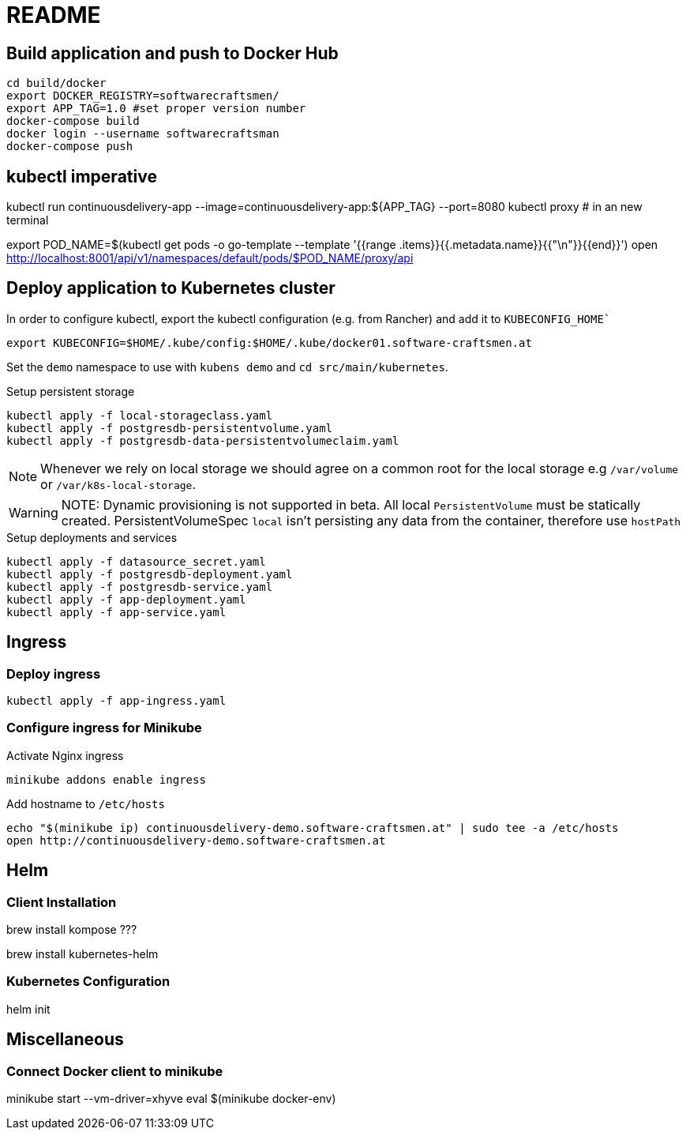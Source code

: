 = README

== Build application and push to Docker Hub

[source, bash]
----
cd build/docker
export DOCKER_REGISTRY=softwarecraftsmen/
export APP_TAG=1.0 #set proper version number
docker-compose build
docker login --username softwarecraftsman
docker-compose push
----

== kubectl imperative

kubectl run continuousdelivery-app --image=continuousdelivery-app:${APP_TAG} --port=8080
kubectl proxy # in an new terminal

export POD_NAME=$(kubectl get pods -o go-template --template '{{range .items}}{{.metadata.name}}{{"\n"}}{{end}}')
open http://localhost:8001/api/v1/namespaces/default/pods/$POD_NAME/proxy/api

== Deploy application to Kubernetes cluster

In order to configure kubectl, export the kubectl configuration (e.g. from Rancher) and add it to `KUBECONFIG_HOME``

----
export KUBECONFIG=$HOME/.kube/config:$HOME/.kube/docker01.software-craftsmen.at
----

Set the `demo` namespace to use with `kubens demo` and `cd src/main/kubernetes`.

.Setup persistent storage
[source, bash]
----
kubectl apply -f local-storageclass.yaml
kubectl apply -f postgresdb-persistentvolume.yaml
kubectl apply -f postgresdb-data-persistentvolumeclaim.yaml
----

NOTE: Whenever we rely on local storage we should agree on a common root for the local storage e.g `/var/volume` or `/var/k8s-local-storage`.

WARNING: NOTE: Dynamic provisioning is not supported in beta. All local `PersistentVolume` must be statically created. PersistentVolumeSpec `local` isn't persisting any data from the container, therefore use `hostPath`

.Setup deployments and services
----
kubectl apply -f datasource_secret.yaml
kubectl apply -f postgresdb-deployment.yaml
kubectl apply -f postgresdb-service.yaml
kubectl apply -f app-deployment.yaml
kubectl apply -f app-service.yaml
----

== Ingress

=== Deploy ingress

[source,bash]
----
kubectl apply -f app-ingress.yaml
----

=== Configure ingress for Minikube

.Activate Nginx ingress
[source,bash]
----
minikube addons enable ingress
----

.Add hostname to `/etc/hosts`
[source,bash]
----
echo "$(minikube ip) continuousdelivery-demo.software-craftsmen.at" | sudo tee -a /etc/hosts
open http://continuousdelivery-demo.software-craftsmen.at
----

== Helm

=== Client Installation

brew install kompose ???

brew install kubernetes-helm

=== Kubernetes Configuration

helm init

== Miscellaneous

=== Connect Docker client to minikube

minikube start --vm-driver=xhyve
eval $(minikube docker-env)

